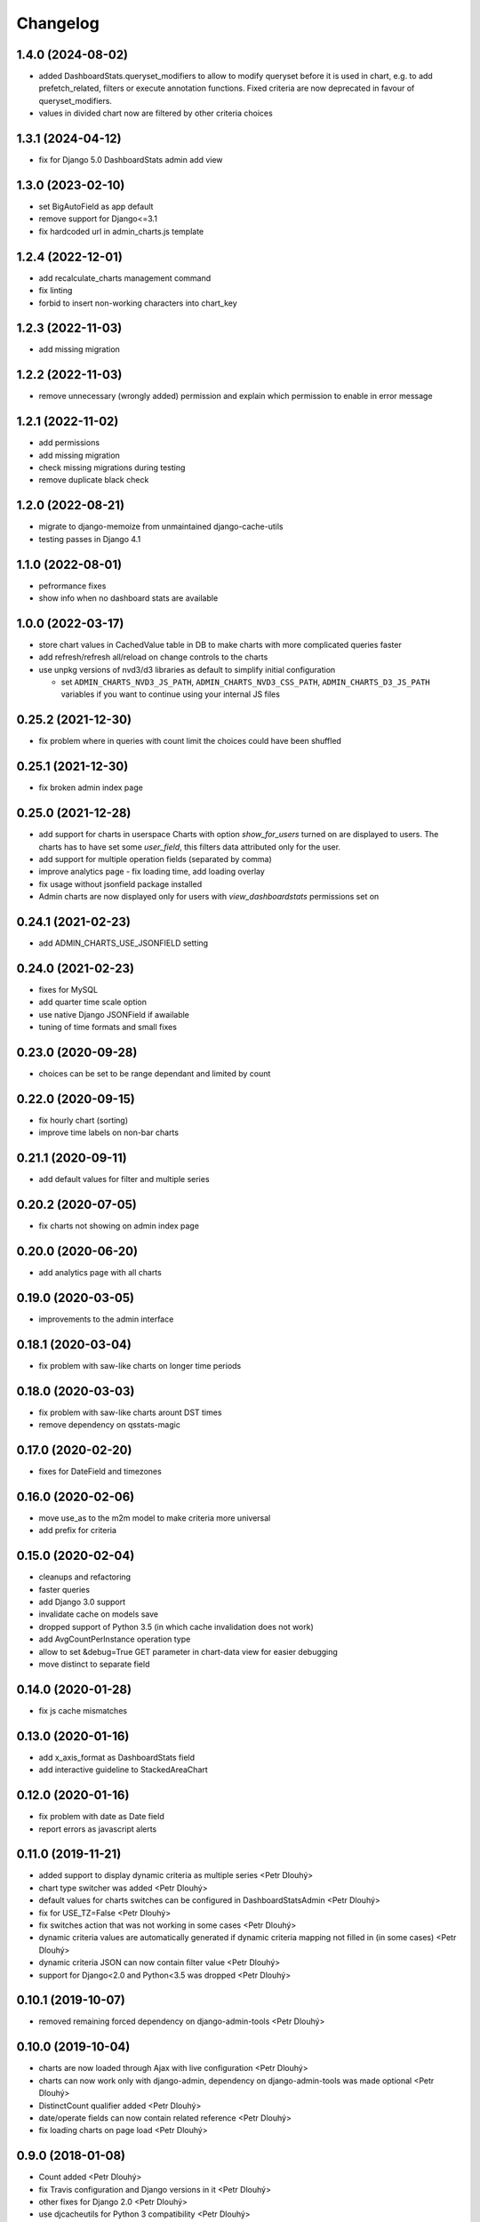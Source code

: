 Changelog
=========

1.4.0 (2024-08-02)
------------------

* added DashboardStats.queryset_modifiers to allow to modify queryset before it is used in chart, e.g. to add prefetch_related, filters or execute annotation functions. Fixed criteria are now deprecated in favour of queryset_modifiers.
* values in divided chart now are filtered by other criteria choices

1.3.1 (2024-04-12)
------------------

* fix for Django 5.0 DashboardStats admin add view

1.3.0 (2023-02-10)
------------------

* set BigAutoField as app default
* remove support for Django<=3.1
* fix hardcoded url in admin_charts.js template

1.2.4 (2022-12-01)
------------------

* add recalculate_charts management command
* fix linting
* forbid to insert non-working characters into chart_key

1.2.3 (2022-11-03)
------------------

* add missing migration

1.2.2 (2022-11-03)
------------------

* remove unnecessary (wrongly added) permission and explain which permission to enable in error message

1.2.1 (2022-11-02)
------------------

* add permissions
* add missing migration
* check missing migrations during testing
* remove duplicate black check

1.2.0 (2022-08-21)
------------------
* migrate to django-memoize from unmaintained django-cache-utils
* testing passes in Django 4.1

1.1.0 (2022-08-01)
------------------
* pefrormance fixes
* show info when no dashboard stats are available


1.0.0 (2022-03-17)
------------------
* store chart values in CachedValue table in DB to make charts with more complicated queries faster
* add refresh/refresh all/reload on change controls to the charts
* use unpkg versions of nvd3/d3 libraries as default to simplify initial configuration

  * set ``ADMIN_CHARTS_NVD3_JS_PATH``, ``ADMIN_CHARTS_NVD3_CSS_PATH``, ``ADMIN_CHARTS_D3_JS_PATH`` variables if you want to continue using your internal JS files

0.25.2 (2021-12-30)
-------------------
* fix problem where in queries with count limit the choices could have been shuffled

0.25.1 (2021-12-30)
-------------------
* fix broken admin index page

0.25.0 (2021-12-28)
-------------------
* add support for charts in userspace
  Charts with option `show_for_users` turned on are displayed to users.
  The charts has to have set some `user_field`, this filters data attributed only for the user.
* add support for multiple operation fields (separated by comma)
* improve analytics page - fix loading time, add loading overlay
* fix usage without jsonfield package installed
* Admin charts are now displayed only for users with `view_dashboardstats` permissions set on

0.24.1 (2021-02-23)
-------------------
* add ADMIN_CHARTS_USE_JSONFIELD setting

0.24.0 (2021-02-23)
-------------------
* fixes for MySQL
* add quarter time scale option
* use native Django JSONField if awailable
* tuning of time formats and small fixes

0.23.0 (2020-09-28)
-------------------
* choices can be set to be range dependant and limited by count

0.22.0 (2020-09-15)
-------------------
* fix hourly chart (sorting)
* improve time labels on non-bar charts

0.21.1 (2020-09-11)
-------------------
* add default values for filter and multiple series

0.20.2 (2020-07-05)
------------------
* fix charts not showing on admin index page

0.20.0 (2020-06-20)
------------------
* add analytics page with all charts

0.19.0 (2020-03-05)
------------------
* improvements to the admin interface

0.18.1 (2020-03-04)
------------------
* fix problem with saw-like charts on longer time periods

0.18.0 (2020-03-03)
------------------
* fix problem with saw-like charts arount DST times
* remove dependency on qsstats-magic

0.17.0 (2020-02-20)
------------------
* fixes for DateField and timezones

0.16.0 (2020-02-06)
------------------
* move use_as to the m2m model to make criteria more universal
* add prefix for criteria

0.15.0 (2020-02-04)
------------------
* cleanups and refactoring
* faster queries
* add Django 3.0 support
* invalidate cache on models save
* dropped support of Python 3.5 (in which cache invalidation does not work)
* add AvgCountPerInstance operation type
* allow to set &debug=True GET parameter in chart-data view for easier debugging
* move distinct to separate field

0.14.0 (2020-01-28)
------------------
* fix js cache mismatches

0.13.0 (2020-01-16)
------------------
* add x_axis_format as DashboardStats field
* add interactive guideline to StackedAreaChart

0.12.0 (2020-01-16)
------------------

* fix problem with date as Date field
* report errors as javascript alerts

0.11.0 (2019-11-21)
------------------

* added support to display dynamic criteria as multiple series <Petr Dlouhý>
* chart type switcher was added <Petr Dlouhý>
* default values for charts switches can be configured in DashboardStatsAdmin <Petr Dlouhý>
* fix for USE_TZ=False <Petr Dlouhý>
* fix switches action that was not working in some cases <Petr Dlouhý>
* dynamic criteria values are automatically generated if dynamic criteria mapping not filled in (in some cases) <Petr Dlouhý>
* dynamic criteria JSON can now contain filter value <Petr Dlouhý>
* support for Django<2.0 and Python<3.5 was dropped <Petr Dlouhý>

0.10.1 (2019-10-07)
------------------

* removed remaining forced dependency on django-admin-tools <Petr Dlouhý>

0.10.0 (2019-10-04)
------------------

* charts are now loaded through Ajax with live configuration  <Petr Dlouhý>
* charts can now work only with django-admin, dependency on django-admin-tools was made optional <Petr Dlouhý>
* DistinctCount qualifier added <Petr Dlouhý>
* date/operate fields can now contain related reference <Petr Dlouhý>
* fix loading charts on page load <Petr Dlouhý>

0.9.0 (2018-01-08)
------------------

* Count added <Petr Dlouhý>
* fix Travis configuration and Django versions in it <Petr Dlouhý>
* other fixes for Django 2.0 <Petr Dlouhý>
* use djcacheutils for Python 3 compatibility <Petr Dlouhý>

0.8.0 (2017-01-18)
------------------

* make possible to change dateformat of x axis <Petr Dlouhý>
* add example for dynamic criteria <Petr Dlouhý>
* test also dynamic criteria <Petr Dlouhý>
* use django-qsstats-magic that work with Python 3 in tests <Petr Dlouhý>
* test actual chart generation -> increase test coverage <Petr Dlouhý>
* fix: preserve criteria settings of other chart stats <Petr Dlouhý>
* fix duplicate id of dynamic criteria form <Petr Dlouhý>
* reduce size of generated code by reusing load_charts code in function <Petr Dlouhý>
* fix duplication of % sign in template svg tag <Petr Dlouhý>
* catch also TypeError in registration field <Petr Dlouhý>
* rename "Graph key" to "Graph identifier" to be more clear <Petr Dlouhý>
* use save_as=True in admin to allow easier copying of charts <Petr Dlouhý>
* allow to override day intervalse for graphs <Petr Dlouhý>
* reorganize testing to run coverage <Petr Dlouhý>
* remove old import code <Petr Dlouhý>
* checks of DashboardStats field values, report field errors by Django message framework <Petr Dlouhý>



0.7.1 (2016-08-17)
------------------

* fix travis-ci tests Django & Python version


0.7.0 (2016-08-17)
-------------------

* fixes for newer Django and Python versions
* add Travis configuration file
* allow to override get_registration_charts function
* fix Python 3 compatibility
* python manage.py bower_install creates the folder build for src


0.6.6 (2015-12-13)
-------------------

* remove null=True on ManyToManyField


0.6.5 (2015-12-13)
-------------------

* add migrations


0.6.4 (2015-12-12)
-------------------

* fix bower_install creates a the folder build for src


0.6.3 (2015-12-11)
-------------------

* support for django 1.9 - depreciated get_model


0.6.2 (2015-12-10)
-------------------

* remove python-memcached from requirements


0.6.1 (2014-05-30)
-------------------

* support of Aggregation functions


0.5.5 (2014-02-06)
-------------------

* fix setup with requirement.txt file


0.5.4 (2014-02-06)
-------------------

* get rid of dependencies


0.5.3 (2014-01-03)
-------------------

* Fix js async loading with recent jquery version


0.5.2 (2014-01-01)
-------------------

* Fix requirements to not force old version of jsonfield


0.5.1 (2013-10-11)
-------------------

* Fix some bug on the tabs behavior and tooltip of the charts
* Update documentation


0.5.0 (2013-10-09)
-------------------

* Support for Django-NVD3


0.4.3 (2013-03-26)
------------------

* fix requirements - dep to django-admin-tools>=0.5.0


0.4.2 (2013-03-07)
------------------

* Update trans string


0.4.1 (2012-12-19)
------------------

* Fix requirement for switch2bill-common


0.4 (2012-11-19)
------------------

* Fix for Django 1.4 timezone support by vdboor (Diederik van der Boor)


0.3 (2012-10-03)
------------------

* Improve setup.py and update manifest
* Update README.rst
* Fix PEP8


0.2 (2011-05-22)
----------------

* Import project
